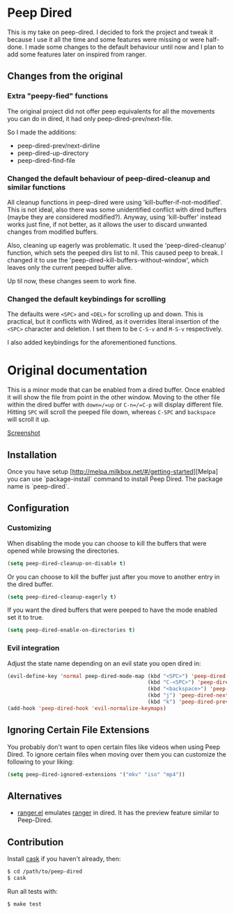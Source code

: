 * Peep Dired

This is my take on peep-dired. I decided to fork the project and tweak it because I use it all the time and some features were missing or were half-done. I made some changes to the default behaviour until now and I plan to add some features later on inspired from ranger.

** Changes from the original

*** Extra "peepy-fied" functions

The original project did not offer peep equivalents for all the movements you can do in dired, it had only peep-dired-prev/next-file.

So I made the additions:

- peep-dired-prev/next-dirline
- peep-dired-up-directory
- peep-dired-find-file

*** Changed the default behaviour of peep-dired-cleanup and similar functions 

All cleanup functions in peep-dired were using 'kill-buffer-if-not-modified'. This is not ideal, also there was some unidentified conflict with dired buffers (maybe they are considered modified?). Anyway, using 'kill-buffer' instead works just fine, if not better, as it allows the user to discard unwanted changes from modified buffers.

Also, cleaning up eagerly was problematic. It used the 'peep-dired-cleanup' function, which sets the peeped dirs list to nil. This caused peep to break. I changed it to use the 'peep-dired-kill-buffers-without-window', which leaves only the current peeped buffer alive.

Up til now, these changes seem to work fine.

*** Changed the default keybindings for scrolling
    
The defaults were =<SPC>= and =<DEL>= for scrolling up and down. This is practical, but it conflicts with Wdired, as it overrides literal insertion of the =<SPC>= character and deletion. I set them to be =C-S-v= and =M-S-v= respectively.

I also added keybindings for the aforementioned functions.

* Original documentation

This is a minor mode that can be enabled from a dired buffer.
Once enabled it will show the file from point in the other window.
Moving to the other file within the dired buffer with =down=/=up= or
=C-n=/=C-p= will display different file.
Hitting =SPC= will scroll the peeped file down, whereas
=C-SPC= and =backspace= will scroll it up.

[[https://github.com/asok/peep-dired/raw/master/screenshots/peep-dired-cast.gif][Screenshot]]

** Installation

   Once you have setup [http://melpa.milkbox.net/#/getting-started][Melpa] you can use `package-install` command to install Peep Dired. The package name is `peep-dired`.

** Configuration

*** Customizing

When disabling the mode you can choose to kill the buffers that were opened while browsing the directories.

#+begin_src emacs-lisp
(setq peep-dired-cleanup-on-disable t)
#+end_src

Or you can choose to kill the buffer just after you move to another entry in the dired buffer.

#+begin_src emacs-lisp
(setq peep-dired-cleanup-eagerly t)
#+end_src

If you want the dired buffers that were peeped to have the mode enabled set it to true.

#+begin_src emacs-lisp
(setq peep-dired-enable-on-directories t)
#+end_src

*** Evil integration
Adjust the state name depending on an evil state you open dired in:

#+begin_src emacs-lisp
(evil-define-key 'normal peep-dired-mode-map (kbd "<SPC>") 'peep-dired-scroll-page-down
                                             (kbd "C-<SPC>") 'peep-dired-scroll-page-up
                                             (kbd "<backspace>") 'peep-dired-scroll-page-up
                                             (kbd "j") 'peep-dired-next-file
                                             (kbd "k") 'peep-dired-prev-file)
(add-hook 'peep-dired-hook 'evil-normalize-keymaps)
#+end_src

** Ignoring Certain File Extensions

You probably don't want to open certain files like videos when using Peep Dired. To ignore certain files when moving over them you can customize the following to your liking:

#+begin_src emacs-lisp
(setq peep-dired-ignored-extensions '("mkv" "iso" "mp4"))
#+end_src


** Alternatives

   - [[https://github.com/ralesi/ranger.el][ranger.el]] emulates [[http://ranger.nongnu.org/][ranger]] in dired. It has the preview feature similar to Peep-Dired.

** Contribution

   Install [[https://github.com/rejeep/cask.el][cask]] if you haven't already, then:

#+begin_src sh
$ cd /path/to/peep-dired
$ cask
#+end_src


Run all tests with:

#+begin_src sh
$ make test
#+end_src
